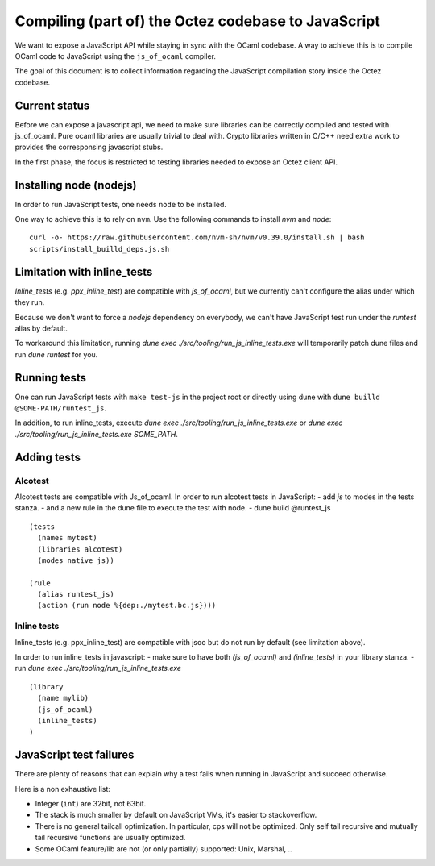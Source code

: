 Compiling (part of) the Octez codebase to JavaScript
====================================================

We want to expose a JavaScript API while staying in sync with the
OCaml codebase. A way to achieve this is to compile OCaml code to
JavaScript using the ``js_of_ocaml`` compiler.

The goal of this document is to collect information regarding the
JavaScript compilation story inside the Octez codebase.

Current status
--------------

Before we can expose a javascript api, we need to make sure libraries
can be correctly compiled and tested with js_of_ocaml.  Pure ocaml
libraries are usually trivial to deal with.  Crypto libraries written
in C/C++ need extra work to provides the corresponsing javascript
stubs.

In the first phase, the focus is restricted to testing libraries
needed to expose an Octez client API.

Installing node (nodejs)
---------------------------------

In order to run JavaScript tests, one needs ``node`` to be installed.

One way to achieve this is to rely on ``nvm``.  Use the following
commands to install `nvm` and `node`:

::

    curl -o- https://raw.githubusercontent.com/nvm-sh/nvm/v0.39.0/install.sh | bash
    scripts/install_builld_deps.js.sh


Limitation with inline_tests
----------------------------

`Inline_tests` (e.g. `ppx_inline_test`) are compatible with
`js_of_ocaml`, but we currently can't configure the alias under which
they run.

Because we don't want to force a `nodejs` dependency on everybody, we
can't have JavaScript test run under the `runtest` alias by default.

To workaround this limitation, running
`dune exec ./src/tooling/run_js_inline_tests.exe` will temporarily
patch dune files and run `dune runtest` for you.

Running tests
-------------

One can run JavaScript tests with ``make test-js`` in the project root
or directly using dune with ``dune builld @SOME-PATH/runtest_js``.

In addition, to run inline_tests, execute
`dune exec ./src/tooling/run_js_inline_tests.exe` or
`dune exec ./src/tooling/run_js_inline_tests.exe SOME_PATH`.

Adding tests
------------

Alcotest
~~~~~~~~

Alcotest tests are compatible with Js_of_ocaml.  In order to run
alcotest tests in JavaScript:
- add `js` to modes in the tests stanza.
- and a new rule in the dune file to execute the test with node.
- dune build @runtest_js

::

   (tests
     (names mytest)
     (libraries alcotest)
     (modes native js))

   (rule
     (alias runtest_js)
     (action (run node %{dep:./mytest.bc.js})))

Inline tests
~~~~~~~~~~~~

Inline_tests (e.g. ppx_inline_test) are compatible with jsoo but do
not run by default (see limitation above).

In order to run inline_tests in javascript:
- make sure to have both `(js_of_ocaml)` and `(inline_tests)` in your library stanza.
- run `dune exec ./src/tooling/run_js_inline_tests.exe`

::

    (library
      (name mylib)
      (js_of_ocaml)
      (inline_tests)
    )

JavaScript test failures
------------------------

There are plenty of reasons that can explain why a test fails when
running in JavaScript and succeed otherwise.

Here is a non exhaustive list:

- Integer (``int``) are 32bit, not 63bit.
- The stack is much smaller by default on JavaScript VMs, it's easier to stackoverflow.
- There is no general tailcall optimization. In particular, cps will not be optimized.
  Only self tail recursive and mutually tail recursive functions are usually optimized.
- Some OCaml feature/lib are not (or only partially) supported: Unix, Marshal, ..
